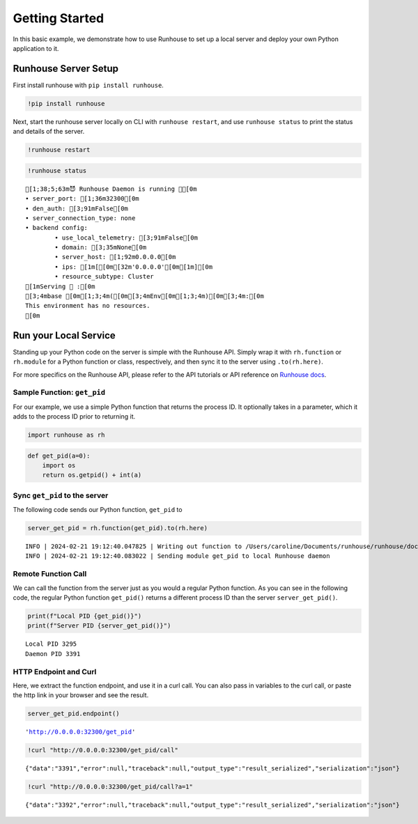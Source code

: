 Getting Started
===============

.. raw:: html

    <p><a href="https://colab.research.google.com/github/run-house/runhouse/blob/stable/docs/notebooks/start/quick_start.ipynb">
    <img height="20px" width="117px" src="https://colab.research.google.com/assets/colab-badge.svg" alt="Open In Colab"/></a></p>

In this basic example, we demonstrate how to use Runhouse to set up a
local server and deploy your own Python application to it.

Runhouse Server Setup
---------------------

First install runhouse with ``pip install runhouse``.

.. code:: ipython3

    !pip install runhouse

Next, start the runhouse server locally on CLI with
``runhouse restart``, and use ``runhouse status`` to print the status
and details of the server.

.. code:: ipython3

    !runhouse restart

.. code:: ipython3

    !runhouse status


.. parsed-literal::
    :class: code-output

    [1;38;5;63m😈 Runhouse Daemon is running 🏃[0m
    • server_port: [1;36m32300[0m
    • den_auth: [3;91mFalse[0m
    • server_connection_type: none
    • backend config:
            • use_local_telemetry: [3;91mFalse[0m
            • domain: [3;35mNone[0m
            • server_host: [1;92m0.0.0.0[0m
            • ips: [1m[[0m[32m'0.0.0.0'[0m[1m][0m
            • resource_subtype: Cluster
    [1mServing 🍦 :[0m
    [3;4mbase [0m[1;3;4m([0m[3;4mEnv[0m[1;3;4m)[0m[3;4m:[0m
    This environment has no resources.
    [0m

Run your Local Service
----------------------

Standing up your Python code on the server is simple with the Runhouse
API. Simply wrap it with ``rh.function`` or ``rh.module`` for a Python
function or class, respectively, and then sync it to the server using
``.to(rh.here)``.

For more specifics on the Runhouse API, please refer to the API
tutorials or API reference on `Runhouse
docs <https://www.run.house/docs>`__.

Sample Function: ``get_pid``
~~~~~~~~~~~~~~~~~~~~~~~~~~~~

For our example, we use a simple Python function that returns the
process ID. It optionally takes in a parameter, which it adds to the
process ID prior to returning it.

.. code:: ipython3

    import runhouse as rh

.. code:: ipython3

    def get_pid(a=0):
        import os
        return os.getpid() + int(a)

Sync ``get_pid`` to the server
~~~~~~~~~~~~~~~~~~~~~~~~~~~~~~

The following code sends our Python function, ``get_pid`` to

.. code:: ipython3

    server_get_pid = rh.function(get_pid).to(rh.here)


.. parsed-literal::
    :class: code-output

    INFO | 2024-02-21 19:12:40.047825 | Writing out function to /Users/caroline/Documents/runhouse/runhouse/docs/notebooks/start/get_pid_fn.py. Please make sure the function does not rely on any local variables, including imports (which should be moved inside the function body).
    INFO | 2024-02-21 19:12:40.083022 | Sending module get_pid to local Runhouse daemon


Remote Function Call
~~~~~~~~~~~~~~~~~~~~

We can call the function from the server just as you would a regular
Python function. As you can see in the following code, the regular
Python function ``get_pid()`` returns a different process ID than the
server ``server_get_pid()``.

.. code:: ipython3

    print(f"Local PID {get_pid()}")
    print(f"Server PID {server_get_pid()}")


.. parsed-literal::
    :class: code-output

    Local PID 3295
    Daemon PID 3391


HTTP Endpoint and Curl
~~~~~~~~~~~~~~~~~~~~~~

Here, we extract the function endpoint, and use it in a curl call. You
can also pass in variables to the curl call, or paste the http link in
your browser and see the result.

.. code:: ipython3

    server_get_pid.endpoint()


.. parsed-literal::
    :class: code-output

    'http://0.0.0.0:32300/get_pid'



.. code:: ipython3

    !curl "http://0.0.0.0:32300/get_pid/call"


.. parsed-literal::
    :class: code-output

    {"data":"3391","error":null,"traceback":null,"output_type":"result_serialized","serialization":"json"}

.. code:: ipython3

    !curl "http://0.0.0.0:32300/get_pid/call?a=1"


.. parsed-literal::
    :class: code-output

    {"data":"3392","error":null,"traceback":null,"output_type":"result_serialized","serialization":"json"}
